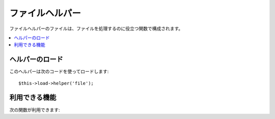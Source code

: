 ################
ファイルヘルパー
################

ファイルヘルパーのファイルは、ファイルを処理するのに役立つ関数で構成されます。

.. contents::
  :local:

.. raw:: html

  <div class="custom-index container"></div>

ヘルパーのロード
================

このヘルパーは次のコードを使ってロードします::

	$this->load->helper('file');

利用できる機能
==============

次の関数が利用できます:


.. php:function:: read_file($file)

	:param	string	$file: File path
	:returns:	File contents or FALSE on failure
	:rtype:	string

	パスで特定されたファイルのデータを返します。

	例::

		$string = read_file('./path/to/file.php');

	パスは、サーバの相対パスかフルパスで指定します。読み込みに失敗した場合は FALSE（ブール値）を返します。

	.. note:: パスは、メインの index.php ファイルからの相対パスで, コントローラファイルやビューファイルからの相対パスではありません。 CodeIgniter 
		はフロントコントローラを使用するので、常にサイトのインデックスからの
		相対パスになります。

	.. note:: This function is DEPRECATED. Use the native ``file_get_contents()``
		instead.

	.. important:: サーバで **open_basedir** の制限が有効になっている場合、 呼び出したスクリプト
		より上の階層にあるファイルにアクセスしようとするとき、このメソッド
		は動作しないかもしれません。

.. php:function:: write_file($path, $data[, $mode = 'wb'])

	:param	string	$path: File path
	:param	string	$data: Data to write to file
	:param	string	$mode: ``fopen()`` mode
	:returns:	TRUE if the write was successful, FALSE in case of an error
	:rtype:	bool

	パスで指定されたファイルにデータを書き込みます。 ファイルが存在しない場合には、
	このメソッドによってファイルが作成されます。

	例::

		$data = 'Some file data';
		if ( ! write_file('./path/to/file.php', $data))
		{     
			echo 'ファイルに書き込めません';
		}
		else
		{     
			echo 'ファイルが書き込まれました！';
		}

	第3引数に書き込みモードをオプションで指定できます::

		write_file('./path/to/file.php', $data, 'r+');

	デフォルトのモードは、 wb です。指定できるモードについては、 `PHP
	ユーザガイド <http://www.php.net/manual/ja/function.fopen.php>`_ をご覧ください。

	.. note: この関数でファイルにデータを書き込めるようにするには、ファイルのパーミッションを書き込み可能なように
		（666、777、など）に設定しなければなりません。 ファイルがまだ存在しない
		場合は、保存先のディレクトリが書き込み可能でなければなりません。

	.. note:: パスは、メインの index.php ファイルからの相対パスで、コントローラファイルやビューファイルからの相対パスではありません。 CodeIgniter 
		はフロントコントローラを使用するので、常にサイトのインデックスからの
		相対パスになります。

	.. note:: This function acquires an exclusive lock on the file while writing to it.

.. php:function:: delete_files($path[, $del_dir = FALSE[, $htdocs = FALSE]])

	:param	string	$path: Directory path
	:param	bool	$del_dir: Whether to also delete directories
	:param	bool	$htdocs: Whether to skip deleting .htaccess and index page files
	:returns:	TRUE on success, FALSE in case of an error
	:rtype:	bool

	パスに含まれるすべてのファイルを削除します。

	例::

		delete_files('./path/to/directory/');

	第2引数を true にセットすると、指定したパスに含まれるいずれの
	ディレクトリも削除されます。

	例::

		delete_files('./path/to/directory/', TRUE);

	.. note:: 削除するには、ファイルを書き込み可能にするか、所有者をシステムにしてください。

.. php:function:: get_filenames($source_dir[, $include_path = FALSE])

	:param	string	$source_dir: Directory path
	:param	bool	$include_path: Whether to include the path as part of the filenames
	:returns:	An array of file names
	:rtype:	array

	サーバパスを入力として、そのパスに含まれる全ファイル名の配列を返します。
	オプションで、第2引数を TRUE に設定すると、
	ファイルのパスがファイル名に付加されます。

	例::

		$controllers = get_filenames(APPPATH.'controllers/');

.. php:function:: get_dir_file_info($source_dir, $top_level_only)

	:param	string	$source_dir: Directory path
	:param	bool	$top_level_only: Whether to look only at the specified directory (excluding sub-directories)
	:returns:	An array containing info on the supplied directory's contents
	:rtype:	array

	指定されたディレクトリを読み、ファイル名、ファイルサイズ、
	日付、パーミッションから成る配列を作ります。指定ファイル以下のサブフォルダは、第 2 引数を FALSE
	に指定した場合のみすべて同様に
	読まれます。

	例::

		$models_info = get_dir_file_info(APPPATH.'models/');

.. php:function:: get_file_info($file[, $returned_values = array('name', 'server_path', 'size', 'date')])

	:param	string	$file: File path
	:param	array	$returned_values: What type of info to return
	:returns:	An array containing info on the specified file or FALSE on failure
	:rtype:	array

	Given a file and path, returns (optionally) the *name*, *path*, *size* and *date modified*
	information attributes for a file. Second parameter allows you to explicitly declare what
	information you want returned.

	Valid ``$returned_values`` options are: `name`, `size`, `date`, `readable`, `writeable`,
	`executable` and `fileperms`.

.. php:function:: get_mime_by_extension($filename)

	:param	string	$filename: File name
	:returns:	MIME type string or FALSE on failure
	:rtype:	string

	*config/mimes.php* にある設定を元にファイル拡張子を  MIMEタイプに変換します。
	タイプが分からないときや MIME 設定ファイルが開けなかったときは FALSE を返します。

	::

		$file = 'somefile.png';
		echo $file.' には以下のmimeタイプがついています '.get_mime_by_extension($file);

	.. note:: この方法は正確にファイルの MIME タイプを判別するものではなく、
		あくまで簡単に取得するためだけのものです。セキュリティ用には
		使わないでください。

.. php:function:: symbolic_permissions($perms)

	:param	int	$perms: Permissions
	:returns:	Symbolic permissions string
	:rtype:	string

	( ``fileperms()`` で返ってくるような) 数字のパーミッションを引数として渡すと、
	文字列のファイルパーミッションを返します。

	::

		echo symbolic_permissions(fileperms('./index.php'));  // -rw-r--r--

.. php:function:: octal_permissions($perms)

	:param	int	$perms: Permissions
	:returns:	Octal permissions string
	:rtype:	string

	( ``fileperms()`` で返ってくるような) 数字のパーミッションを引数として渡すと、
	8進数3文字のファイルパーミッションを返します。

	::

		echo octal_permissions(fileperms('./index.php')); // 644
